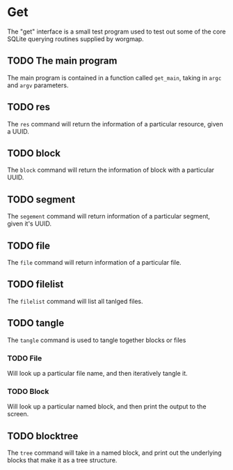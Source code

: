 * Get
The "get" interface is a small test program used to test out
some of the core SQLite querying routines supplied by
worgmap.
** TODO The main program
The main program is contained in a function called
=get_main=, taking in =argc= and =argv= parameters.
** TODO res
The =res= command will return the information of
a particular resource, given a UUID.
** TODO block
The =block= command will return the information of
block with a particular UUID.
** TODO segment
The =segement= command will return information of a
particular segment, given it's UUID.
** TODO file
The =file= command will return information of a particular
file.
** TODO filelist
The =filelist= command will list all tanlged files.
** TODO tangle
The =tangle= command is used to tangle together
blocks or files
*** TODO File
Will look up a particular file name, and then
iteratively tangle it.
*** TODO Block
Will look up a particular named block, and then print
the output to the screen.
** TODO blocktree
The =tree= command will take in a named block, and
print out the underlying blocks that make it as a
tree structure.
